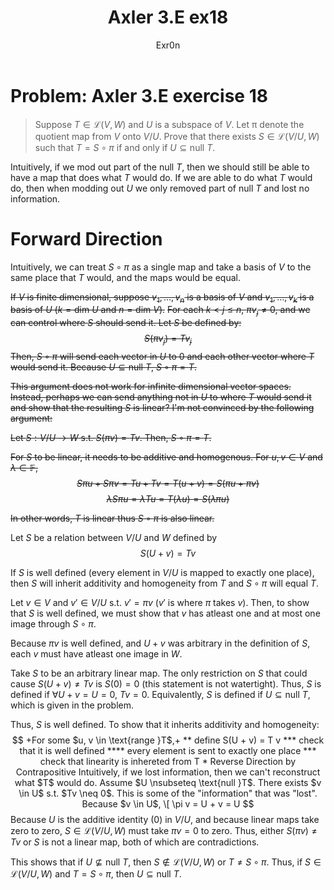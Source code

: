 #+AUTHOR: Exr0n
#+TITLE: Axler 3.E ex18
* Problem: Axler 3.E exercise 18
  #+begin_quote
	Suppose $T \in \mathcal L(V, W)$ and $U$ is a subspace of $V$. Let \pi denote the quotient map from $V$ onto $V/U$. Prove that there exists $S \in \mathcal L(V/U, W)$ such that $T = S \circ \pi$ if and only if $U \subseteq \text{null }T$.
  #+end_quote
  Intuitively, if we mod out part of the $\text{null }T$, then we should still be able to have a map that does what $T$ would do. If we are able to do what $T$ would do, then when modding out $U$ we only removed part of $\text{null }T$ and lost no information.

* Forward Direction

Intuitively, we can treat $S \circ \pi$ as a single map and take a basis of $V$ to the same place that $T$ would, and the maps would be equal.

+If $V$ is finite dimensional, suppose $v_1, \ldots, v_n$ is a basis of $V$ and $v_1, \ldots, v_k$ is a basis of $U$ ($k = \text{dim } U$ and $n = \text{dim }V$).+
+For each $k < j \le n$, $\pi v_j \neq 0$, and we can control where $S$ should send it. Let $S$ be defined by:+
+\[ S( \pi v_j) = T v_j \]+
+Then, $S \circ \pi$ will send each vector in $U$ to 0 and each other vector where $T$ would send it. Because $U \subseteq \text{null }T$, $S \circ \pi = T$.+

+This argument does not work for infinite dimensional vector spaces. Instead, perhaps we can send anything not in $U$ to where $T$ would send it and show that the resulting $S$ is linear? I'm not convinced by the following argument:+

+Let $S : V/U \to W$ s.t. $S(\pi v) = Tv$. Then, $S \circ \pi = T$.+

+For $S$ to be linear, it needs to be additive and homogenous. For $u, v \in V$ and $\lambda \in \mathbb F$,+
    +\[ S\pi u + S\pi v = Tu + Tv = T(u+v) = S(\pi u + \pi v) \]+
    +\[ \lambda S \pi u = \lambda T u = T(\lambda u) = S (\lambda \pi u) \]+

    +In other words, $T$ is linear thus $S \circ \pi$ is also linear.+

Let $S$ be a relation between $V/U$ and $W$ defined by
\[
S(U+v) = Tv
\]

If $S$ is well defined (every element in $V/U$ is mapped to exactly one place), then $S$ will inherit additivity and homogeneity from $T$ and $S \circ \pi$ will equal $T$.

Let $v \in V$ and $v' \in V/U$ s.t. $v' = \pi v$ ($v'$ is where $\pi$ takes $v$). Then, to show that $S$ is well defined, we must show that $v$ has atleast one and at most one image through $S \circ \pi$.

Because $\pi v$ is well defined, and $U+v$ was arbitrary in the definition of $S$, each $v$ must have atleast one image in $W$.

Take $S$ to be an arbitrary linear map. The only restriction on $S$ that could cause $S(U+v) \neq Tv$ is $S(0) = 0$ (this statement is not watertight).
Thus, $S$ is defined if $\forall U+v = U = 0$, $Tv = 0$. Equivalently, $S$ is defined if $U \subseteq \text{null }T$, which is given in the problem.

Thus, $S$ is well defined. To show that it inherits additivity and homogeneity:
\[

+For some $u, v \in \text{range }T$,+


** define S(U + v) = T v

*** check that it is well defined

**** every element is sent to exactly one place


*** check that linearity is inhereted from T

* Reverse Direction by Contrapositive
  Intuitively, if we lost information, then we can't reconstruct what $T$ would do.

  Assume $U \nsubseteq \text{null }T$. There exists $v \in U$ s.t. $Tv \neq 0$. This is some of the "information" that was "lost". Because $v \in U$,
  \[ \pi v = U + v = U \]
  Because $U$ is the additive identity ($0$) in $V/U$, and because linear maps take zero to zero, $S \in \mathcal L(V/U, W)$ must take $\pi v = 0$ to zero.
  Thus, either $S(\pi v) \neq Tv$ or $S$ is not a linear map, both of which are contradictions.

  This shows that if $U \nsubseteq \text{null }T$, then $S \notin \mathcal L(V/U, W)$ or $T \neq S \circ \pi$. Thus, if $S \in \mathcal L(V/U, W)$ and $T = S \circ \pi$, then $U \subseteq \text{null }T$.
